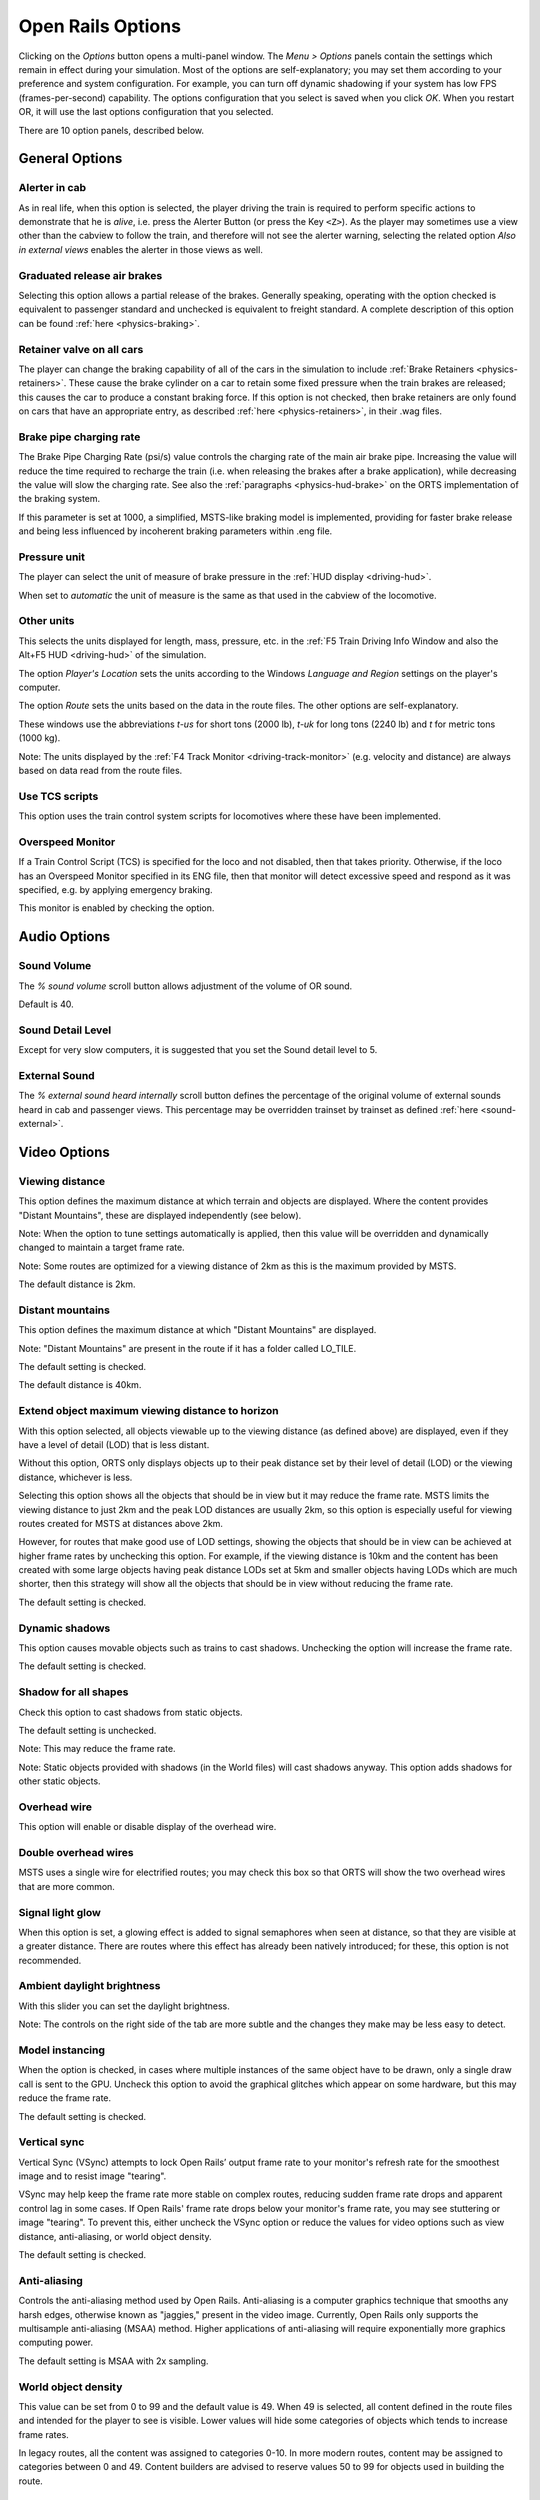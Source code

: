 .. _options:

******************
Open Rails Options
******************

Clicking on the *Options* button opens a multi-panel window. The *Menu >
Options* panels contain the settings which remain in effect during your
simulation. Most of the options are self-explanatory; you may set them
according to your preference and system configuration. For example, you
can turn off dynamic shadowing if your system has low FPS
(frames-per-second) capability. The options configuration that you select
is saved when you click *OK*. When you restart OR, it will use the last
options configuration that you selected.

There are 10 option panels, described below.

.. _options-general:

General Options
===============

.. image:: images/options-general.png

Alerter in cab
--------------

As in real life, when this option is selected, the player driving the train
is required to perform specific actions to demonstrate that he is *alive*,
i.e. press the Alerter Button (or press the Key ``<Z>``). As the player may
sometimes use a view other than the cabview to follow the train, and
therefore will not see the alerter warning, selecting the related option
*Also in external views* enables the alerter in those views as well.


Graduated release air brakes
----------------------------

Selecting this option allows a partial release of the brakes. Generally
speaking, operating with the option checked is equivalent to passenger
standard and unchecked is equivalent to freight standard. A complete
description of this option can be found :ref:`here <physics-braking>`.


.. _options-retainers:

Retainer valve on all cars
--------------------------

The player can change the braking capability of all of the cars in the
simulation to include :ref:`Brake Retainers <physics-retainers>`. These
cause the brake cylinder on a car to retain some fixed pressure when the
train brakes are released; this causes the car to produce a constant
braking force. If this option is not checked, then brake retainers are
only found on cars that have an appropriate entry, as described
:ref:`here <physics-retainers>`, in their .wag files.

.. _options-brake-pipe-charging:

Brake pipe charging rate
------------------------

The Brake Pipe Charging Rate (psi/s) value controls the charging rate of
the main air brake pipe. Increasing the value will reduce the time
required to recharge the train (i.e. when releasing the brakes after a
brake application), while decreasing the value will slow the charging
rate. See also the :ref:`paragraphs <physics-hud-brake>` on the ORTS implementation of the braking
system.

If this parameter is set at 1000, a simplified, MSTS-like braking model is
implemented, providing for faster brake release and being less influenced
by incoherent braking parameters within .eng file.


.. _options-pressure:

Pressure unit
-------------

The player can select the unit of measure of brake pressure in the
:ref:`HUD display <driving-hud>`.

When set to *automatic* the unit of measure is the same as that used in
the cabview of the locomotive.

Other units
-----------

This selects the units displayed for length, mass, pressure, etc. in the
:ref:`F5 Train Driving Info Window and also the Alt+F5 HUD <driving-hud>` of the simulation.

The option *Player's Location* sets the units according to the Windows
*Language and Region* settings on the player's computer.

The option *Route* sets the units based on the data in the route files.
The other options are self-explanatory.

These windows use the abbreviations *t-us* for short tons (2000 lb),
*t-uk* for long tons (2240 lb) and *t* for metric tons (1000 kg).

Note: The units displayed by the :ref:`F4 Track Monitor <driving-track-monitor>` (e.g. velocity and
distance) are always based on data read from the route files.

Use TCS scripts
-------------------

This option uses the train control system scripts for locomotives where
these have been implemented.


Overspeed Monitor
-----------------

If a Train Control Script (TCS) is specified for the loco and not disabled, then that takes priority.
Otherwise, if the loco has an Overspeed Monitor specified in its ENG file, then that monitor will detect excessive speed and respond as it was specified, e.g. by applying emergency braking.

This monitor is enabled by checking the option.

Audio Options
=============

.. image:: images/options-audio.png

Sound Volume
------------
The *% sound volume* scroll button allows adjustment of the volume of OR sound. 

Default is 40.

Sound Detail Level
------------------
Except for very slow computers, it is suggested that you set the Sound detail level to 5.

External Sound
--------------
The *% external sound heard internally* scroll button defines the percentage
of the original volume of external sounds heard in cab and passenger views.
This percentage may be overridden trainset by trainset as defined
:ref:`here <sound-external>`.


Video Options
=============

.. image:: images/options-video.png


Viewing distance
----------------

This option defines the maximum distance at which terrain and objects are displayed. 
Where the content provides "Distant Mountains", these are displayed independently (see below).

Note: When the option to tune settings automatically is applied, then this 
value will be overridden and dynamically changed to maintain a target frame rate.

Note: Some routes are optimized for a viewing distance of 2km as this is the maximum provided by MSTS.

The default distance is 2km.


Distant mountains
-----------------

This option defines the maximum distance at which "Distant Mountains" are displayed. 

Note: "Distant Mountains" are present in the route if it has a folder called LO_TILE. 

The default setting is checked.

The default distance is 40km.

.. image:: images/options-mountains.png


Extend object maximum viewing distance to horizon
-------------------------------------------------

With this option selected, all objects viewable up to the viewing distance
(as defined above) are displayed, even if they have a level of detail (LOD) that is less distant. 

Without this option, ORTS only displays objects up to their peak distance set by their level of detail (LOD) 
or the viewing distance, whichever is less. 

Selecting this option shows all the objects that should be in view but it may reduce the frame rate.
MSTS limits the viewing distance to just 2km and the peak LOD distances are usually 2km, so this option
is especially useful for viewing routes created for MSTS at distances above 2km.

However, for routes that make good use of LOD settings, showing the objects that should be in view can be 
achieved at higher frame rates by unchecking this option.
For example, if the viewing distance is 10km and the content has been created with some large objects having 
peak distance LODs set at 5km and smaller objects having LODs which are much shorter, then this strategy
will show all the objects that should be in view without reducing the frame rate.

The default setting is checked.


Dynamic shadows
---------------

This option causes movable objects such as trains to cast shadows.
Unchecking the option will increase the frame rate.

The default setting is checked.


Shadow for all shapes
---------------------

Check this option to cast shadows from static objects.

The default setting is unchecked.

Note: This may reduce the frame rate.

Note: Static objects provided with shadows (in the World files) 
will cast shadows anyway. This option adds shadows for other static objects.


Overhead wire
-------------

This option will enable or disable display of the overhead wire.


.. _options-double-overhead-wires:

Double overhead wires
---------------------

MSTS uses a single wire for electrified routes; you may check this box so
that ORTS will show the two overhead wires that are more common.


Signal light glow
-----------------

When this option is set, a glowing effect is added to signal semaphores
when seen at distance, so that they are visible at a greater distance.
There are routes where this effect has already been natively introduced;
for these, this option is not recommended.


Ambient daylight brightness
---------------------------

With this slider you can set the daylight brightness.


Note: The controls on the right side of the tab are more subtle and the 
changes they make may be less easy to detect.


Model instancing
----------------

When the option is checked, in cases where multiple instances of the same 
object have to be drawn, only a single draw call is sent to the GPU. 
Uncheck this option to avoid the graphical glitches which appear on some 
hardware, but this may reduce the frame rate.

The default setting is checked.


.. _options-vsync:

Vertical sync
-------------

Vertical Sync (VSync) attempts to lock Open Rails’ output frame rate 
to your monitor's refresh rate for the smoothest image and to resist 
image "tearing".

VSync may help keep the frame rate more stable on complex routes, 
reducing sudden frame rate drops and apparent control lag in some cases.
If Open Rails' frame rate drops below your monitor's frame rate, you 
may see stuttering or image "tearing". To prevent this, either uncheck 
the VSync option or reduce the values for video options such as view 
distance, anti-aliasing, or world object density.

The default setting is checked.


Anti-aliasing
-------------

Controls the anti-aliasing method used by Open Rails. Anti-aliasing is a
computer graphics technique that smooths any harsh edges, otherwise known as
"jaggies," present in the video image. Currently, Open Rails only supports the
multisample anti-aliasing (MSAA) method. Higher applications of anti-aliasing
will require exponentially more graphics computing power.

The default setting is MSAA with 2x sampling.


World object density
--------------------

This value can be set from 0 to 99 and the default value is 49.
When 49 is selected, all content defined in the route files and intended for the player to see is visible. 
Lower values will hide some categories of objects which tends to increase frame rates.

In legacy routes, all the content was assigned to categories 0-10.
In more modern routes, content may be assigned to categories between 0 and 49.
Content builders are advised to reserve values 50 to 99 for objects used in building the route.


Level of detail bias
--------------------

Many visual objects are modelled at more than one level of detail (LOD) so, 
when they are seen at a distance, Open Rails can switch to the lesser level 
of detail without compromising the view. This use of multiple LODs reduces 
the processing load and so may increase frame rates.

Lowering the LOD Bias setting below 0 reduces the distance at which a lower 
level of detail comes into view, and so boosts frame rates but there may be 
some loss of sharpness.

Raising the LOD Bias setting above 0 increases the distance at which a lower 
level of detail comes into view. This may be useful to sharpen distant content 
that was created for a smaller screen or a wider field of view than you are 
currently using.

The default setting is 0.

Note: If your content does not use multiple LODs, then this option will have no effect.


Viewing vertical FOV
--------------------

This value defines the vertical angle of the world that is shown. Higher
values correspond roughly to a zoom out effect. The default is 45 degrees.



.. _options-simulation:

Simulation Options
==================

The majority of these options define train physics behavior.

.. image:: images/options-simulation.png

.. _options-advanced-adhesion:

Advanced adhesion model
-----------------------

OR supports two adhesion models: the basic one is similar to the one used
by MSTS, while the advanced one is based on a model more similar to reality.

For more information read the section on :ref:`Adhesion Models <physics-adhesion>` later in this
manual.

Break couplers
--------------

When this option is selected, if the force on a coupler is higher than the
threshold set in the .eng file, the coupler breaks and the train is
divided into two parts. ORTS will display a message to report this.

.. _options-curve-resistance:

Curve dependent speed limit
---------------------------

When this option is selected, ORTS computes whether the train is running too
fast on curves, and if so, a warning message is logged and displayed on
the monitor. Excessive speed may lead to overturn of cars, this is also
displayed as a message. This option is described in detail
:ref:`here <physics-curve-speed-limit>` (theory) and also
:ref:`here <physics-curve-speed-limit-application>` (OR application).
OR does not display the damage.


At game start, Steam - pre-heat boiler
--------------------------------------

With this option selected, the temperature and pressure of steam in the boiler is ready to pull the train.
Uncheck this option for a more detailed behaviour in which the player has to raise the boiler pressure.

If not, the boiler pressure will be at 2/3 of maximum, which is only adequate for light work.
If your schedule gives you time to raise the pressure close to maximum, then 
switch from AI Firing to Manual Firing (Ctrl+F) and increase the Blower (N) to 100% to raise a draught. 
Replenish the coal using R and Shift+R to keep the fire mass close to 100%.
Full pressure may be reached in 5 minutes or so.

The default setting is checked.


At game start, Diesel - run engines
-----------------------------------

When this option is checked, stationary diesel locos start the simulation with their engines running.
Uncheck this option for a more detailed behaviour in which the player has to start the loco's engine.

The default setting is checked.


At game start, Electric - power connected
-----------------------------------------

When this option is checked, stationary electric locos start the simulation with power available.
Uncheck this option for a more detailed behaviour in which the player has to switch on electrical equipment.

The default setting is checked.

In timetable mode, power status is not affected by these options.

.. _options-forced-red:

Forced red at station stops
---------------------------

In case a signal is present beyond a station platform and in the same
track section (no switches in between), ORTS will set the signal to red
until the train has stopped and then hold it as red from that time up to
two minutes before starting time. This is useful in organizing train meets
and takeovers, however it does not always correspond to reality nor to
MSTS operation. So with this option the player can decide which behavior
the start signal will have. 

This option is checked by default. 

Note: Unchecking the option has no effect when in 
:ref:`Timetable mode <timetable>`.

.. _options-open-doors-ai:

Open/close doors on AI trains
-----------------------------

This option enables door open/close at station stops on AI trains having passenger
trainsets with door animation. Doors are opened 4 seconds after train stop and closed
10 seconds before train start. Due to the fact that not all routes have been built with
correct indication of the platform side with respect to the track, this option can be
individually disabled or enabled on a per-route basis, as explained
:ref:`here <features-route-open-doors-ai>`.
With option enabled, doors open and
close automatically also when a player train is in :ref:`autopilot mode <driving-autopilot>`.
The option is active only in activity mode.

.. _options-location-linked-passing-path:

Location-linked passing path processing
---------------------------------------

When this option is NOT selected, ORTS acts similarly to MSTS. That is, if
two trains meet whose paths share some track section in a station, but are
both provided with passing paths as defined with the MSTS Activity Editor,
one of them will run through the passing path, therefore allowing the
meet. Passing paths in this case are only available to the trains whose
path has passing paths.

When this option is selected, ORTS makes available to all trains the main
and the passing path of the player train. Moreover, it takes into account
the train length in selecting which path to assign to a train in case of a
meet.

.. admonition:: For content developers

    A more detailed description of this feature can be
    found under :ref:`Location-Linked Passing Path Processing <operation-locationpath>`
    in the chapter  *Open Rails Train Operation*.

Simple control and physics
--------------------------

This is an option which players can set to simplify either the train controls or physics. 
This feature is intended for players who want to focus on "running" trains and don't want to be bothered 
by complex controls or prototypical physics which may require some additional expertise to operate.

Initially this option affects only trains that use vacuum braking but other controls may be added in future versions.

With vacuum braking, it is sometimes necessary to operate two different controls to apply and release the brakes. 
With "Simple control and physics" checked, the player is able to operate the brakes just with the brake valve 
and doesn't need to consider the steam ejector separately.


.. _options-keyboard:

Keyboard Options
================

.. image:: images/options-keyboard.png

In this panel you will find listed the keyboard keys that are associated
with all ORTS commands.

You can modify them by clicking on a field and pressing the new desired
key. Three symbols will appear at the right of the field: with the first
one you validate the change, with the second one you cancel it, with the
third one you return to the default value.

By clicking on *Check* ORTS verifies that the changes made are compatible,
that is, that there is no key that is used for more than one command.

By clicking on *Defaults* all changes that were made are reset, and the
default values are reloaded.

By clicking on *Export* a printable text file ``Open Rails
Keyboard.txt`` is generated on the desktop, showing all links between
commands and keys.

RailDriver Options
==================

.. image:: images/options-raildriver.png

This tab allows configuring a RailDriver device. In this panel you will
find listed the RailDriver buttons that are associated
with all ORTS commands.

You can modify them by clicking on a field and pressing the new desired
button. Three symbols will appear at the right of the field: with the first
one you validate the change, with the second one you cancel it, with the
third one you return to the default value.

By clicking on *Check* ORTS verifies that the changes made are compatible,
that is, that there is no button that is used for more than one command.

By clicking on *Defaults* all changes that were made are reset, and the
default values are reloaded.

By clicking on *Export* a printable text file ``Open Rails
RailDriver.txt`` is generated on the desktop, showing all links between
commands and buttons.

By clicking on *Calibrate* a guided procedure will be started to
calibrate all RailDriver levers.

Data Logger Options
===================

.. image:: images/options-logger.png

By selecting the option *Start logging with the simulation start* or by
pressing ``<F12>`` a file with the name dump.csv is generated in the
configured Open Rails logging folder (placed on the Desktop by default).
This file can be used for later analysis.

.. _options-Content:

Content Options
===============

.. image:: images/options-content.png

This window allows you to add, remove or modify access to content.
Each profile may be a folder containing one or more routes, or an MSTS
installation. 
Profiles located on other drives, or on a USB key, can be added even if they are
not always available.

Click on the *Add* button, and locate the desired installation. ORTS will
automatically enter a proposed name in the *Name:* window that will
appear in the *Installation set:* window on the main menu form. Modify
the name if desired, then click *OK* to add the new path and name to
Open Rails.

Please do not store content or any files within the folder containing the Open Rails software.
This is because the Updater operates by wiping out the contents of that folder before replacing it
with a new updated version. 
It would be unfriendly for users to lose content that they have stored there, so
attempts to add a profile folder stored there are blocked and lead to an error message. 

To remove an entry (note that this does not remove the installation
itself!) select the entry in the window, and click *Delete*, then *OK*
to close the window. To modify an entry, use the *Change...* button to
access the location and make the necessary changes.

.. _options-system:

System Options
===============

.. image:: images/options-system.png


Language
--------
ORTS is an internationalized package. It supports many languages, and others
can be added by following the instructions contained in the *Localization
Manual* which can be found in the Open Rails ``Documentation``
folder.

When *System* is selected, ORTS automatically selects the language of the
hosting OS, if that language is available.


.. _options-updater-options:

Update mode
-----------
These options set which channel is active to update the ORTS version. 
More details are given
:ref:`here <updating-or>`.


.. _options-windowed:

Windowed
--------
If the ``Windowed`` checkbox is checked, Open Rails will run in a window 
instead of full screen.

Once the game has started, you can toggle between windowed mode and full screen by 
pressing ``Alt+Enter``.

The default setting is unchecked.


Window size
-----------

This pair of values defines the size of the ORTS window. There are some
pre-configured pairs of values and you can also enter a
specific width and height to be used.

The format is <width>x<height>, for example 1024x768.

.. -options-out-of-focus:

Notify out of focus
-------------------

When this option is checked, on the corners of the Open Rails main window a red rectangle is shown when the window is not in focus.
Just a reminder that the main window currently does not react on keystrokes.

The default setting is unchecked.

.. _options-window-glass:

Glass on in-game windows
------------------------

When this option is checked, the in-game windows are shown semi-transparently.

The default setting is checked.


.. _options-control-confirmations:

Control confirmations
---------------------

Whenever you make adjustments to the train
controls (e.g. open the throttle) Open Rails briefly shows a message near the
bottom of the screen.

.. image:: images/options-confirmations.png

This is helpful for operations that don't have visible feedback and also
allows you to control the train without being in the cab.

Informational, Warning and Error messages are displayed here also. 

The default setting of this option is to show all messages. Dropdown list gives the following choices:

- None: no messages suppressed (default)
- Information: informational messages and control confirmations suppressed
- Warning: warning messages and the ones mentioned above suppressed
- Error: error messages and the ones mentioned above suppressed

OR uses the same message scheme for system messages such as "Game saved"
or "Replay ended" but you cannot suppress these system messages.

Once the game has started, you can cycle through the above settings  
by pressing ``Ctrl+Alt+F10``. 


.. _options-web-server-port:

Web server port
-----------------

The web server can be accessed from a browser on the local machine at
``http://localhost:<port>``, where ``<port>`` is the specified port number.
Change the default value of 2150 if it conflicts with other services.

If you `open
<https://www.howtogeek.com/394735/how-do-i-open-a-port-on-windows-firewall/>`_
the web server port (just granting RunActivity.exe an exemption is not
sufficient) in Windows Firewall, the server can also be accessed from a device
on the local network, such as a smartphone, tablet or another PC, using your
system's `IP address
<https://support.microsoft.com/en-us/windows/find-your-ip-address-f21a9bbc-c582-55cd-35e0-73431160a1b9>`_.
E.g.: If your Open Rails PC is at IP address 192.168.0.99, browse to
``http://192.168.0.99:2150``, where ``2150`` is the specified port number.

:ref:`Sample web pages <sample-web-pages>` are included in the Open Rails
installation and the browser will show a menu of sample pages.

As well as a web browser, data from the web server can also be fetched by any
program which can make a web request, such as C# or Python, using the
:ref:`Application Programming Interface <web-server-api>` (API).


.. _options-performance-tuner:

Automatically tune settings to keep performance level
-----------------------------------------------------

When this option is selected ORTS attempts to maintain the selected Target
frame rate FPS ( Frames per second). To do this it decreases or increases
the viewing distance of the standard terrain. If the option is selected,
also select the desired FPS in the *Target frame rate* field.

The default setting is unchecked.


.. _options-experimental:

Experimental Options
====================

.. image:: images/options-experimental.png

Some experimental features being introduced in Open Rails may be turned on
and off through the *Experimental* tab of the Options window, as
described below.

Super-elevation
---------------

If the value set for *Level* is greater than zero, ORTS supports super-elevation 
for long curved tracks. The value *Minimum Length* determines
the length of the shortest curve to have super-elevation. You need to
choose the correct gauge for your route, otherwise some tracks may not be
properly shown.

When super-elevation is selected, two viewing effects occur at runtime:

1. If an external camera view is selected, the tracks and the running
   train will be shown inclined towards the inside of the curve.
2. When the cab view is selected, the external world will be
   shown as inclined towards the outside of the curve.

.. image:: images/options-superelevation_1.png
.. image:: images/options-superelevation_2.png

OR implements super-elevated tracks using Dynamic Tracks. You can change
the appearance of tracks by creating a ``<route folder>/TrackProfiles/
TrProfile.stf`` file. The document ``How to Provide Track Profiles for
Open Rails Dynamic Track.pdf`` describing the creation of track profiles
can be found in the *Menu > Documents* drop-down or the 
Open Rails ``/Source/Documentation/`` folder. Forum
discussions about track profiles can also be found on `Elvas Tower
<http://www.elvastower.com/forums/index.php?/topic/21119-superelevation/
page__view__findpost__p__115247>`_.


.. _options-shape-warnings:

Show shape warnings
-------------------

When this option is selected, when ORTS is loading the shape (.s) files it
will report errors in syntax and structure (even if these don't cause
runtime errors) in the :ref:`Log file <driving-logfile>` ``OpenRailsLog.txt`` on the desktop.


Correct questionable braking parameters
---------------------------------------

When this option is selected, Open Rails corrects some braking parameters
if they are out of a reasonable range or if they are incoherent. This is
due to the fact that many existing .eng files have such issues, that are
not a problem for MSTS, which has a much simpler braking model, but that
are a problem for OR, which has a more sophisticated braking model. The
problem usually is that the train brakes require a long time to release,
and in some times do not release at all.

.. index::
   single: AirBrakesAirCompressorPowerRating

The following checks and corrections are performed if the option is
checked (only for single-pipe brake system):

- if the compressor restart pressure is smaller or very near to the max
  system pressure, the compressor restart pressure and if necessary the max
  main reservoir pressure are increased;
- if the main reservoir volume is smaller than 0.3 m\ :sup:`3` and the
  engine mass is higher than 20 tons, the reservoir volume is raised to 0.78
  m\ :sup:`3`;
- the charging rate of the reservoir is derived from the .eng parameter
  ``AirBrakesAirCompressorPowerRating`` (if this generates a value greater
  than 0.5 psi/s) instead of using a default value.

For a full list of parameters, see :ref:`Developing ORTS Content - Parameters and Tokens<parameters_and_tokens>`

.. _options-act-randomization:

Activity randomization
----------------------
The related ``Level`` box may be set to integer values from zero to three.
When a level of zero is selected, no randomization is inserted.
When a level greater than zero is selected, some activity parameters are randomly
changed, therefore causing different behaviors of the activity at every run.
Level 1 generates a moderate randomization, level 2 a significant randomization
and level 3 a high randomization, that may be unrealistic in some cases.
This feature is described in greater detail :ref:`here
<driving-act-randomization>`.

.. _options-actweather-randomization:

Activity weather randomization
------------------------------

The ``Level`` box works as the one for activity randomization, and has the
same range. When a level greater than zero is selected, the initial weather is
randomized, and moreover it changes during activity execution.
The randomization is not performed if at activity start the train is within a
lat/lon rectangle corresponding to the arid zone of North America (lat from
105 to 120 degrees west and lon from 30 to 45 degrees north).
The randomization is not performed either if the activity contains weather
change events.


MSTS Environments
-----------------

By default ORTS uses its own environment files and algorithms, e.g. for
night sky and for clouds.

With this option selected, ORTS applies the MSTS environment files. This
includes support of Kosmos environments, even if the final effect may be
different from the current MSTS one.


Adhesion proportional to rain/snow/fog
--------------------------------------

Adhesion is dependent on the intensity
of rain and snow and the density of fog. Intensities and density can be
modified at runtime by the player.


Adhesion factor correction
--------------------------

The adhesion is multiplied by this percentage factor. Therefore lower
values of the slider reduce adhesion and cause more frequent wheel slips
and therefore a more difficult, but more challenging driving experience.


Adhesion factor random change
-----------------------------

This factor randomizes the adhesion factor corrector by the entered
percentage. The higher the value, the higher the adhesion variations.
